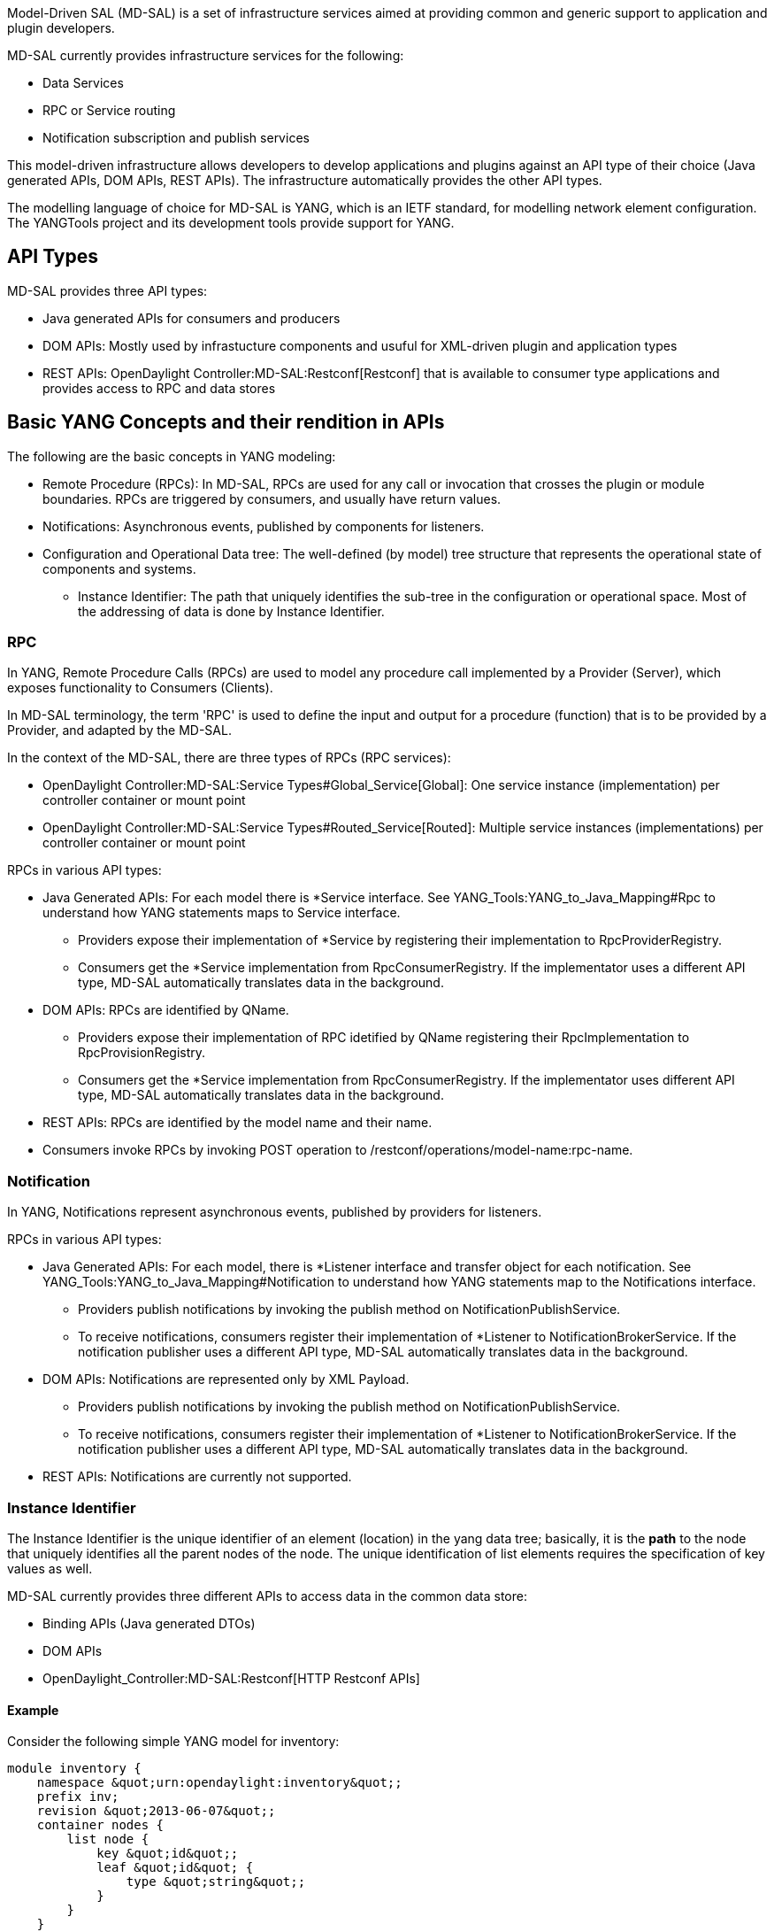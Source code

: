 Model-Driven SAL (MD-SAL) is a set of infrastructure services aimed at
providing common and generic support to application and plugin
developers.

MD-SAL currently provides infrastructure services for the following:

* Data Services
* RPC or Service routing
* Notification subscription and publish services

This model-driven infrastructure allows developers to develop
applications and plugins against an API type of their choice (Java
generated APIs, DOM APIs, REST APIs). The infrastructure automatically
provides the other API types.

The modelling language of choice for MD-SAL is YANG, which is an IETF
standard, for modelling network element configuration. The YANGTools
project and its development tools provide support for YANG.

[[api-types]]
== API Types

MD-SAL provides three API types:

* Java generated APIs for consumers and producers
* DOM APIs: Mostly used by infrastucture components and usuful for
XML-driven plugin and application types
* REST APIs: OpenDaylight Controller:MD-SAL:Restconf[Restconf] that is
available to consumer type applications and provides access to RPC and
data stores

[[basic-yang-concepts-and-their-rendition-in-apis]]
== Basic YANG Concepts and their rendition in APIs

The following are the basic concepts in YANG modeling:

* Remote Procedure (RPCs): In MD-SAL, RPCs are used for any call or
invocation that crosses the plugin or module boundaries. RPCs are
triggered by consumers, and usually have return values.
* Notifications: Asynchronous events, published by components for
listeners.
* Configuration and Operational Data tree: The well-defined (by model)
tree structure that represents the operational state of components and
systems.
** Instance Identifier: The path that uniquely identifies the sub-tree
in the configuration or operational space. Most of the addressing of
data is done by Instance Identifier.

[[rpc]]
=== RPC

In YANG, Remote Procedure Calls (RPCs) are used to model any procedure
call implemented by a Provider (Server), which exposes functionality to
Consumers (Clients).

In MD-SAL terminology, the term 'RPC' is used to define the input and
output for a procedure (function) that is to be provided by a Provider,
and adapted by the MD-SAL.

In the context of the MD-SAL, there are three types of RPCs (RPC
services):

* OpenDaylight Controller:MD-SAL:Service Types#Global_Service[Global]:
One service instance (implementation) per controller container or mount
point
* OpenDaylight Controller:MD-SAL:Service Types#Routed_Service[Routed]:
Multiple service instances (implementations) per controller container or
mount point

RPCs in various API types:

* Java Generated APIs: For each model there is *Service interface. See
YANG_Tools:YANG_to_Java_Mapping#Rpc to understand how YANG statements
maps to Service interface.
** Providers expose their implementation of *Service by registering
their implementation to RpcProviderRegistry.
** Consumers get the *Service implementation from RpcConsumerRegistry.
If the implementator uses a different API type, MD-SAL automatically
translates data in the background.
* DOM APIs: RPCs are identified by QName.
** Providers expose their implementation of RPC idetified by QName
registering their RpcImplementation to RpcProvisionRegistry.
** Consumers get the *Service implementation from RpcConsumerRegistry.
If the implementator uses different API type, MD-SAL automatically
translates data in the background.
* REST APIs: RPCs are identified by the model name and their name.
* Consumers invoke RPCs by invoking POST operation to
/restconf/operations/model-name:rpc-name.

[[notification]]
=== Notification

In YANG, Notifications represent asynchronous events, published by
providers for listeners.

RPCs in various API types:

* Java Generated APIs: For each model, there is *Listener interface and
transfer object for each notification. See
YANG_Tools:YANG_to_Java_Mapping#Notification to understand how YANG
statements map to the Notifications interface.
** Providers publish notifications by invoking the publish method on
NotificationPublishService.
** To receive notifications, consumers register their implementation of
*Listener to NotificationBrokerService. If the notification publisher
uses a different API type, MD-SAL automatically translates data in the
background.
* DOM APIs: Notifications are represented only by XML Payload.
** Providers publish notifications by invoking the publish method on
NotificationPublishService.
** To receive notifications, consumers register their implementation of
*Listener to NotificationBrokerService. If the notification publisher
uses a different API type, MD-SAL automatically translates data in the
background.
* REST APIs: Notifications are currently not supported.

[[instance-identifier]]
=== Instance Identifier

The Instance Identifier is the unique identifier of an element
(location) in the yang data tree; basically, it is the *path* to the
node that uniquely identifies all the parent nodes of the node. The
unique identification of list elements requires the specification of key
values as well.

MD-SAL currently provides three different APIs to access data in the
common data store:

* Binding APIs (Java generated DTOs)
* DOM APIs
* OpenDaylight_Controller:MD-SAL:Restconf[HTTP Restconf APIs]

[[example]]
==== Example

Consider the following simple YANG model for inventory:

-----------------------------------------------------
module inventory {
    namespace &quot;urn:opendaylight:inventory&quot;;
    prefix inv;
    revision &quot;2013-06-07&quot;;
    container nodes {
        list node {
            key &quot;id&quot;;
            leaf &quot;id&quot; {
                type &quot;string&quot;;
            }
        }
    }
}
-----------------------------------------------------

And having one instance of node with the name _foo_;

Let us assume that we want to create an instance identifier for the node
foo, in the following bindings or formats:

* YANG / XML / XPath version
+
---------------------------------------
/inv:nodes/inv:node[id=&quot;foo&quot;]
---------------------------------------
* Binding-Aware version (generated APIs)
+
------------------------------------------------------------------------------------------------------------------------------------------------
import org.opendaylight.yang.gen.urn.opendaylight.inventory.rev130607.Nodes;
import org.opendaylight.yang.gen.urn.opendaylight.inventory.rev130607.nodes.Node;
import org.opendaylight.yang.gen.urn.opendaylight.inventory.rev130607.nodes.NodeKey;

import org.opendaylight.yangtools.yang.binding.InstanceIdentifier;

InstanceIdentifier&lt;Node&gt; identifier = InstanceIdentifier.builder(Nodes.class).child(Node.class,new NodeKey(&quot;foo&quot;)).toInstance();
------------------------------------------------------------------------------------------------------------------------------------------------
+
*Note:* The last call, _toInstance()_ does not return an instance of the
node, but the Java version of Instance identifier which uniquely
identifies the node "foo".
* *HTTP Restconf APIs*

--------------------------------------------------------------
http://localhost:8080/restconf/config/inventory:nodes/node/foo
--------------------------------------------------------------

*Note:* We assume that HTTP APIs are exposed on localhost, port 8080.

Binding Independent version (yang-data-api)

------------------------------------------------------------------------------------------------------------
import org.opendaylight.yang.common.QName;
import org.opendaylight.yang.data.api.InstanceIdentifier;

QName nodes = QName.create(&quot;urn:opendaylight:inventory&quot;,&quot;2013-06-07&quot;,&quot;nodes&quot;);
QName node = QName.create(nodes,&quot;nodes&quot;);
QName idName = QName.create(nodes,&quot;id&quot;);
InstanceIdentifier = InstanceIdentifier.builder()
    .node(nodes)
    .nodeWithKey(node,idName,&quot;foo&quot;)
    .toInstance();
------------------------------------------------------------------------------------------------------------

*Note:* The last call, _toInstance()_ does not return an instance of
node, but the Java version of Instance identifier which uniquely
identifies the node "foo".

[[plugin-types]]
=== Plugin Types

* OpenDaylight Controller:MD-SAL:Plugin Types[Plugin Types]
*
OpenDaylight Controller:MD-SAL:Southbound Plugin Development Guide[Southbound
Plugin Development Guide]
* OpenDaylight_Controller:MD-SAL:FAQ[ Model-Driven SAL FAQ]
* OpenDaylight_Controller:Config:Main[ Controller Configuration
Subsystem]
* OpenDaylight_Controller:Config:Model Reference[ OpenDaylight Model
Reference]

